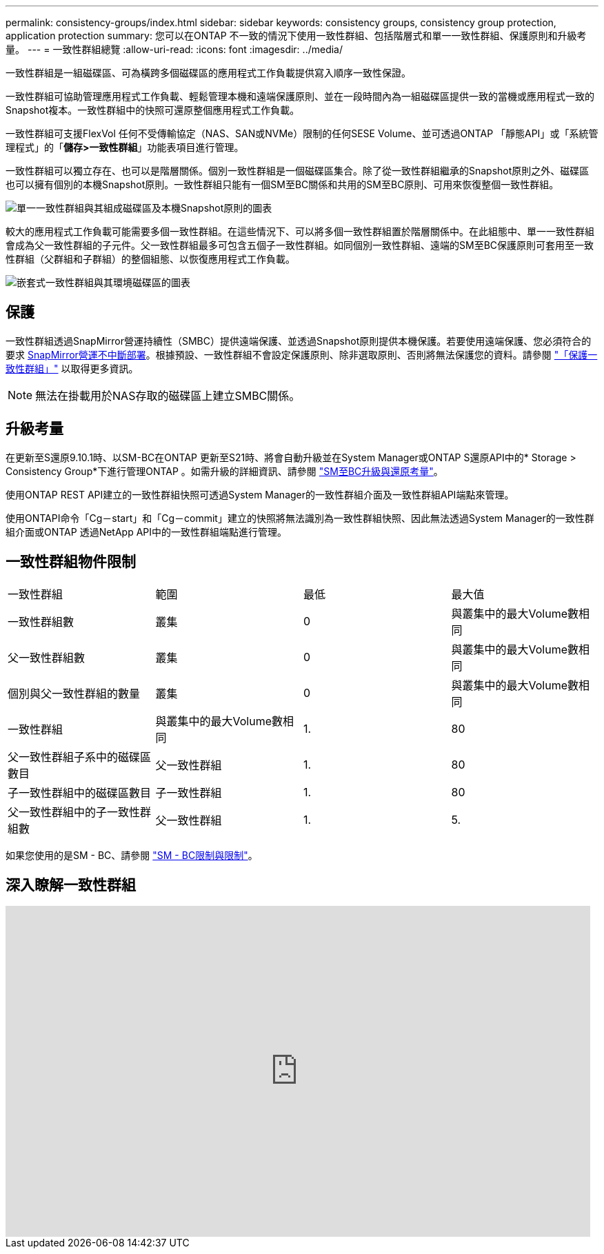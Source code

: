 ---
permalink: consistency-groups/index.html 
sidebar: sidebar 
keywords: consistency groups, consistency group protection, application protection 
summary: 您可以在ONTAP 不一致的情況下使用一致性群組、包括階層式和單一一致性群組、保護原則和升級考量。 
---
= 一致性群組總覽
:allow-uri-read: 
:icons: font
:imagesdir: ../media/


[role="lead"]
一致性群組是一組磁碟區、可為橫跨多個磁碟區的應用程式工作負載提供寫入順序一致性保證。

一致性群組可協助管理應用程式工作負載、輕鬆管理本機和遠端保護原則、並在一段時間內為一組磁碟區提供一致的當機或應用程式一致的Snapshot複本。一致性群組中的快照可還原整個應用程式工作負載。

一致性群組可支援FlexVol 任何不受傳輸協定（NAS、SAN或NVMe）限制的任何SESE Volume、並可透過ONTAP 「靜態API」或「系統管理程式」的「*儲存>一致性群組*」功能表項目進行管理。

一致性群組可以獨立存在、也可以是階層關係。個別一致性群組是一個磁碟區集合。除了從一致性群組繼承的Snapshot原則之外、磁碟區也可以擁有個別的本機Snapshot原則。一致性群組只能有一個SM至BC關係和共用的SM至BC原則、可用來恢復整個一致性群組。

image:../media/consistency-group-single-diagram.gif["單一一致性群組與其組成磁碟區及本機Snapshot原則的圖表"]

較大的應用程式工作負載可能需要多個一致性群組。在這些情況下、可以將多個一致性群組置於階層關係中。在此組態中、單一一致性群組會成為父一致性群組的子元件。父一致性群組最多可包含五個子一致性群組。如同個別一致性群組、遠端的SM至BC保護原則可套用至一致性群組（父群組和子群組）的整個組態、以恢復應用程式工作負載。

image:../media/consistency-group-nested-diagram.gif["嵌套式一致性群組與其環境磁碟區的圖表"]



== 保護

一致性群組透過SnapMirror營運持續性（SMBC）提供遠端保護、並透過Snapshot原則提供本機保護。若要使用遠端保護、您必須符合的要求 xref:../smbc/smbc_plan_prerequisites.html#licensing[SnapMirror營運不中斷部署]。根據預設、一致性群組不會設定保護原則、除非選取原則、否則將無法保護您的資料。請參閱 link:protect-task.html["「保護一致性群組」"] 以取得更多資訊。


NOTE: 無法在掛載用於NAS存取的磁碟區上建立SMBC關係。



== 升級考量

在更新至S還原9.10.1時、以SM-BC在ONTAP 更新至S21時、將會自動升級並在System Manager或ONTAP S還原API中的* Storage > Consistency Group*下進行管理ONTAP 。如需升級的詳細資訊、請參閱 link:../smbc/smbc_admin_upgrade_and_revert_considerations.html["SM至BC升級與還原考量"]。

使用ONTAP REST API建立的一致性群組快照可透過System Manager的一致性群組介面及一致性群組API端點來管理。

使用ONTAPI命令「Cg－start」和「Cg－commit」建立的快照將無法識別為一致性群組快照、因此無法透過System Manager的一致性群組介面或ONTAP 透過NetApp API中的一致性群組端點進行管理。



== 一致性群組物件限制

|===


| 一致性群組 | 範圍 | 最低 | 最大值 


| 一致性群組數 | 叢集 | 0 | 與叢集中的最大Volume數相同 


| 父一致性群組數 | 叢集 | 0 | 與叢集中的最大Volume數相同 


| 個別與父一致性群組的數量 | 叢集 | 0 | 與叢集中的最大Volume數相同 


| 一致性群組 | 與叢集中的最大Volume數相同 | 1. | 80 


| 父一致性群組子系中的磁碟區數目 | 父一致性群組 | 1. | 80 


| 子一致性群組中的磁碟區數目 | 子一致性群組 | 1. | 80 


| 父一致性群組中的子一致性群組數 | 父一致性群組 | 1. | 5. 
|===
如果您使用的是SM - BC、請參閱 link:../smbc/smbc_plan_additional_restrictions_and_limitations.html#volumes["SM - BC限制與限制"]。



== 深入瞭解一致性群組

video::j0jfXDcdyzE[youtube, width=848,height=480]